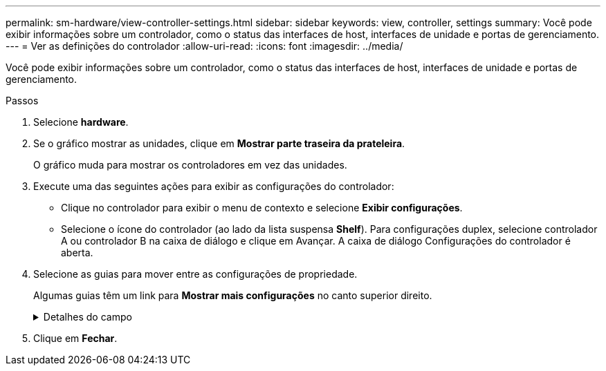 ---
permalink: sm-hardware/view-controller-settings.html 
sidebar: sidebar 
keywords: view, controller, settings 
summary: Você pode exibir informações sobre um controlador, como o status das interfaces de host, interfaces de unidade e portas de gerenciamento. 
---
= Ver as definições do controlador
:allow-uri-read: 
:icons: font
:imagesdir: ../media/


[role="lead"]
Você pode exibir informações sobre um controlador, como o status das interfaces de host, interfaces de unidade e portas de gerenciamento.

.Passos
. Selecione *hardware*.
. Se o gráfico mostrar as unidades, clique em *Mostrar parte traseira da prateleira*.
+
O gráfico muda para mostrar os controladores em vez das unidades.

. Execute uma das seguintes ações para exibir as configurações do controlador:
+
** Clique no controlador para exibir o menu de contexto e selecione *Exibir configurações*.
** Selecione o ícone do controlador (ao lado da lista suspensa *Shelf*). Para configurações duplex, selecione controlador A ou controlador B na caixa de diálogo e clique em Avançar. A caixa de diálogo Configurações do controlador é aberta.


. Selecione as guias para mover entre as configurações de propriedade.
+
Algumas guias têm um link para *Mostrar mais configurações* no canto superior direito.

+
.Detalhes do campo
[%collapsible]
====
|===
| Separador | Descrição 


 a| 
Base
 a| 
Mostra o status do controlador, o nome do modelo, o número de peça de substituição, a versão atual do firmware e a versão da memória de acesso aleatório estática (NVSRAM) não volátil.



 a| 
Cache
 a| 
Mostra as configurações de cache do controlador, que incluem o cache de dados, cache do processador e o dispositivo de backup de cache. O dispositivo de backup em cache é usado para fazer backup de dados no cache se você perder energia para o controlador. O status pode ser ótimo, Falha, removido, desconhecido, protegido contra gravação ou incompatível.



 a| 
Interfaces de host
 a| 
Mostra as informações da interface do host e o status do link de cada porta. A interface do host é a conexão entre o controlador e o host, como Fibre Channel ou iSCSI.


NOTE: A localização da placa de interface do host (HIC) está na placa de base ou em um slot (compartimento). "Baseboard" indica que as portas HIC estão incorporadas no controlador. As portas "slot" estão no HIC opcional.



 a| 
Interfaces de unidade
 a| 
Mostra as informações da interface da unidade e o status do link de cada porta. A interface da unidade é a conexão entre a controladora e as unidades, como SAS.



 a| 
Portas de gerenciamento
 a| 
Mostra os detalhes da porta de gerenciamento, como o nome do host usado para acessar o controlador e se um login remoto foi ativado. A porta de gerenciamento coneta o controlador e o cliente de gerenciamento, que é onde um navegador é instalado para acessar o System Manager.



 a| 
DNS / NTP
 a| 
Mostra o método de endereçamento e os endereços IP do servidor DNS e do servidor NTP, se esses servidores tiverem sido configurados no System Manager. O Domain Name System (DNS) é um sistema de nomes para dispositivos conetados à Internet ou a uma rede privada. O servidor DNS mantém um diretório de nomes de domínio e os converte em endereços IP (Internet Protocol).

Network Time Protocol (NTP) é um protocolo de rede para sincronização de clock entre sistemas de computador em redes de dados.

|===
====
. Clique em *Fechar*.

